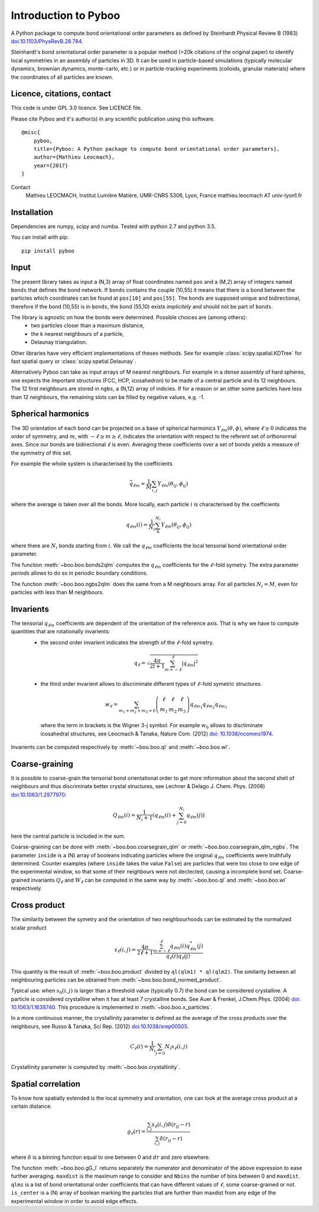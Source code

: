 Introduction to Pyboo
=====================

A Python package to compute bond orientational order parameters as defined by Steinhardt Physical Review B (1983) `doi:10.1103/PhysRevB.28.784 <https://doi.org/10.1103/PhysRevB.28.784>`_.

Steinhardt's bond orientational order parameter is a popular method (>20k citations of the original paper) to identify local symmetries in an assembly of particles in 3D. It can be used in particle-based simulations (typically molecular dynamics, brownian dynamics, monte-carlo, etc.) or in particle-tracking experiments (colloids, granular materials) where the coordinates of all particles are known.

Licence, citations, contact
---------------------------

This code is under GPL 3.0 licence. See LICENCE file.

Please cite Pyboo and it's author(s) in any scientific publication using this software.

::

    @misc{
        pyboo, 
        title={Pyboo: A Python package to compute bond orientational order parameters},
        author={Mathieu Leocmach}, 
        year={2017}
    }

Contact
    Mathieu LEOCMACH, Institut Lumière Matière, UMR-CNRS 5306, Lyon, France
    mathieu.leocmach AT univ-lyon1.fr
    

Installation
------------

Dependencies are numpy, scipy and numba. Tested with python 2.7 and python 3.5.

You can install with pip: ::

    pip install pyboo


Input
-----

The present library takes as input a (N,3) array of float coordinates named ``pos`` and a (M,2) array of integers named ``bonds`` that defines the bond network. If ``bonds`` contains the couple (10,55) it means that there is a bond between the particles which coordinates can be found at ``pos[10]`` and ``pos[55]``. The bonds are supposed unique and bidirectional, therefore if the bond (10,55) is in ``bonds``, the bond (55,10) exists *implicitely* and should not be part of ``bonds``.

The library is agnostic on how the bonds were determined. Possible choices are (among others):
 - two particles closer than a maximum distance,
 - the k nearest neighbours of a particle,
 - Delaunay triangulation.
 
Other libraries have very efficient implementations of theses methods. See for example :class:`scipy.spatial.KDTree` for fast spatial query or :class:`scipy.spatial.Delaunay`.

Alternatively Pyboo can take as input arrays of M nearest neighbours. For example in a dense assembly of hard spheres, one expects the important structures (FCC, HCP, icosahedron) to be made of a central particle and its 12 neighbours. The 12 first neighbours are stored in ``ngbs``, a (N,12) array of indicies. If for a reason or an other some particles have less than 12 neighbours, the remaining slots can be filled by negative values, e.g. -1.

Spherical harmonics
-------------------

The 3D orientation of each bond can be projected on a base of spherical harmonics :math:`Y_{\ell m}(\theta,\phi)`, where :math:`\ell \geq 0` indicates the order of symmetry, and :math:`m`, with :math:`-\ell \geq m \geq \ell`, indicates the orientation with respect to the referent set of orthonormal axes. Since our bonds are bidirectional :math:`\ell` is even. Averaging these coefficients over a set of bonds yields a measure of the symmetry of this set.

For example the whole system is characterised by the coefficients 

.. math:: \bar{q}_{\ell m} = \frac{1}{M} \sum_{i,j} Y_{\ell m}(\theta_{ij},\phi_{ij})

where the average is taken over all the bonds. More locally, each particle :math:`i` is characterised by the coefficients

.. math:: q_{\ell m}(i) = \frac{1}{N_i}\sum_{0}^{N_i} Y_{\ell m}(\theta_{ij},\phi_{ij})

where there are :math:`N_i` bonds starting from :math:`i`. We call the :math:`q_{\ell m}` coefficients the local tensorial bond orientational order parameter.

The function :meth:`~boo.boo.bonds2qlm` computes the :math:`q_{\ell m}` coefficients for the :math:`\ell`-fold symetry. The extra parameter `periods` allows to do so in periodic boundary conditions.

The function :meth:`~boo.boo.ngbs2qlm` does the same from a M neighbours array. For all particles :math:`N_i=M`, even for particles with less than M neighbours.

Invarients
----------

The tensorial :math:`q_{\ell m}` coefficients are dependent of the orientation of the reference axis. That is why we have to compute quantities that are rotationally invarients:
 - the second order invarient indicates the strength of the :math:`\ell`-fold symetry.
 
  .. math:: q_\ell = \sqrt{\frac{4\pi}{2l+1} \sum_{m=-\ell}^{\ell} |q_{\ell m}|^2 }

 - the third order invarient allows to discriminate different types of :math:`\ell`-fold symetric structures.

  .. math:: w_\ell = \sum_{m_1+m_2+m_3=0} 
			\left( \begin{array}{ccc}
				\ell & \ell & \ell \\
				m_1 & m_2 & m_3 
			\end{array} \right)
			q_{\ell m_1} q_{\ell m_2} q_{\ell m_3}

  where the term in brackets is the Wigner 3-j symbol. For example :math:`w_6` allows to disctiminate icosahedral structures, see Leocmach & Tanaka, Nature Com. (2012) `doi: 10.1038/ncomms1974 <https://doi.org/10.1038/ncomms1974>`_.

Invarients can be computed respectively by :meth:`~boo.boo.ql` and :meth:`~boo.boo.wl`.

Coarse-graining
---------------

It is possible to coarse-grain the tensorial bond orientational order to get more information about the second shell of neighbours and thus discriminate better crystal structures, see Lechner & Delago J. Chem. Phys. (2008) `doi:10.1063/1.2977970 <https://doi.org/10.1063/1.2977970>`_:

.. math::  Q_{\ell m}(i) = \frac{1}{N_i+1}\left( q_{\ell m}(i) +  \sum_{j=0}^{N_i} q_{\ell m}(j)\right)

here the central particle is included in the sum.

Coarse-graining can be done with :meth:`~boo.boo.coarsegrain_qlm` or :meth:`~boo.boo.coarsegrain_qlm_ngbs`. The parameter ``inside`` is a (N) array of booleans indicating particles where the original :math:`q_{\ell m}` coefficients were truthfully determined. Counter examples (where ``inside`` takes the value ``False``) are particles that were too close to one edge of the experimental window, so that some of their neighbours were not dectected, causing a incomplete bond set. Coarse-grained invariants :math:`Q_\ell` and :math:`W_\ell` can be computed in the same way by :meth:`~boo.boo.ql` and :meth:`~boo.boo.wl` respectively.

Cross product
-------------

The similarity between the symetry and the orientation of two neighbourhoods can be estimated by the normalized scalar product

.. math:: s_\ell(i,j) = \frac{4\pi}{2\ell + 1} \frac{\sum_{m=-\ell}^{\ell} q_{\ell m}(i) q_{\ell m}^{*}(j)}{q_\ell(i) q_\ell(j)}

This quantity is the result of :meth:`~boo.boo.product` divided by ``ql(qlm1) * ql(qlm2)``. The similarity between all neighbouring particles can be obtained from :meth:`~boo.boo.bond_normed_product`.

Typical use: when :math:`s_6(i,j)` is larger than a threshold value (typically 0.7) the bond can be considered crystalline. A particle is considered crystalline when it has at least 7 crystalline bonds. See Auer & Frenkel, J.Chem.Phys. (2004) `doi: 10.1063/1.1638740 <https://doi.org/10.1063/1.1638740>`_. This procedure is implemented in :meth:`~boo.boo.x_particles`.

In a more continuous manner, the crystallinity parameter is defined as the average of the cross products over the neighbours, see Russo & Tanaka, Sci Rep. (2012) `doi:10.1038/srep00505 <https://doi.org/10.1038/srep00505>`_.

.. math:: C_\ell(i) = \frac{1}{N_i} \sum_{j=0}{N_i} s_\ell (i,j)

Crystallinity parameter is computed by :meth:`~boo.boo.crystallinity`.

Spatial correlation
-------------------

To know how spatially extended is the local symmetry and orientation, one can look at the average cross product at a certain distance.

.. math:: g_\ell(r) = \frac{\sum_{i,j} s_\ell(i,j)\delta(r_{ij}-r)}{\sum_{i,j} \delta(r_{ij}-r)}

where :math:`\delta` is a binning function equal to one between 0 and :math:`dr` and zero elsewhere.

The function :meth:`~boo.boo.gG_l` returns separately the numerator and denominator of the above expression to ease further averaging. ``maxdist`` is the maximum range to consider and ``Nbins`` the number of bins between 0 and ``maxdist``. ``qlms`` is a list of bond orientational order coefficients that can have different values of :math:`\ell`, some coarse-grained or not. ``is_center`` is a (N) array of boolean marking the particles that are further than maxdist from any edge of the experimental window in order to avoid edge effects.





